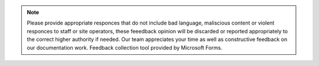 .. raw:: html

           <iframe width="640px" height="480px" src="https://forms.office.com/Pages              /ResponsePage.aspx?id=lQAEqG1xSU63g7X3Ru6os1POrUcHWnBDq39Po2FUgcFURVc5Q1MyNlBaMUNLVEtPWUNRN1c5WTZVNC4u&embed=true" frameborder="0" marginwidth="0" marginheight="0" style="border: none; max-width:100%; max-height:100vh" allowfullscreen webkitallowfullscreen mozallowfullscreen msallowfullscreen> </iframe>

.. Note:: Please provide appropriate responces that do not include bad language, maliscious content or violent responces to staff or site operators, these feeedback opinion will be discarded or reported appropriately to the correct higher authority if needed. Our team appreciates your time as well as constructive feedback on our documentation work. Feedback collection tool provided by Microsoft Forms. 
